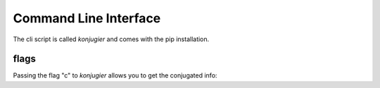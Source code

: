 Command Line Interface
**********************


The cli script is called `konjugier` and comes with the pip installation.

flags
-----

Passing the flag "c" to `konjugier` allows you to get the conjugated info:

.. sh:class:: konjugier c <infinitive> <pronoun> <tense>
.. sh:class:: konjugier c machen er present
